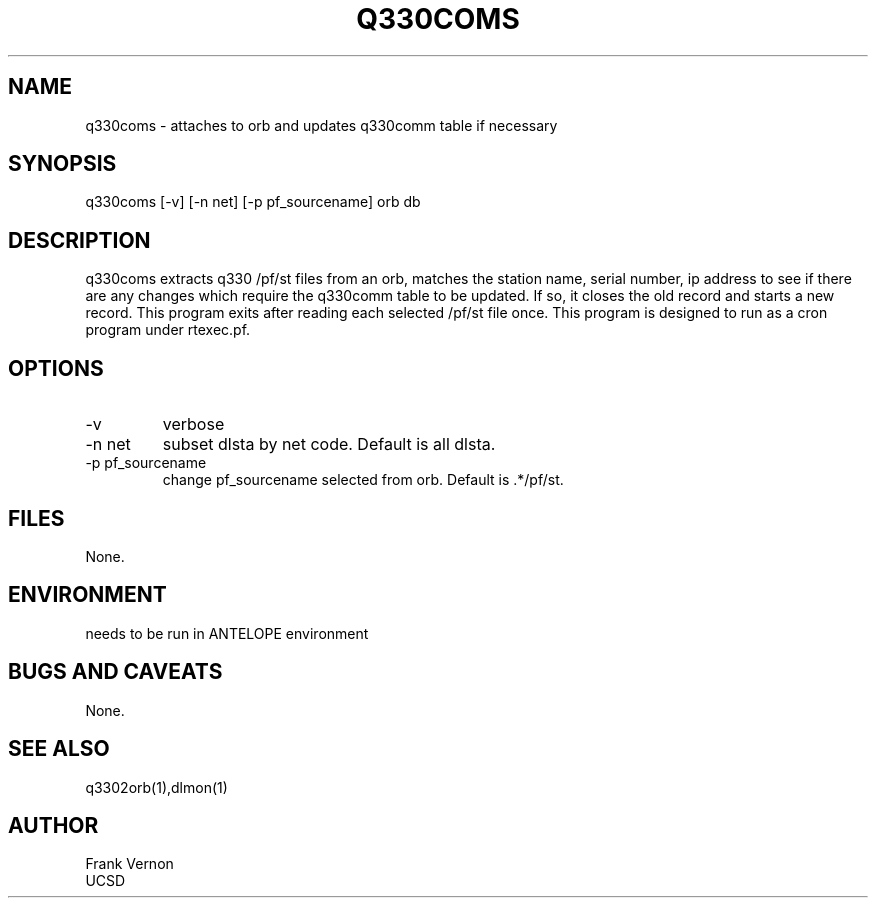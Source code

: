 .TH Q330COMS 1 2006/04/26 "Antelope Contrib SW" "User Commands"
.SH NAME
q330coms \- attaches to orb and updates q330comm table if necessary
.SH SYNOPSIS
.nf
q330coms [-v] [-n net] [-p pf_sourcename] orb db
.fi
.SH DESCRIPTION
q330coms extracts q330 /pf/st files from an orb, matches the station name, serial number,  ip address 
to see if there are any changes which require the q330comm table to be updated.  
If so, it closes the old record and starts a new record. This program exits after reading each selected
/pf/st file once.
This program is designed to run as a cron program under rtexec.pf.
.SH OPTIONS
.IP -v
verbose
.IP "-n net"
subset dlsta by net code.  Default is all dlsta.
.IP "-p pf_sourcename"
change pf_sourcename selected from orb.  Default is .*/pf/st.
.SH FILES
None.
.SH ENVIRONMENT
needs to be run in ANTELOPE environment
.SH "BUGS AND CAVEATS"
None.
.SH "SEE ALSO"
.nf
q3302orb(1),dlmon(1)
.fi
.SH AUTHOR
Frank Vernon
.br
UCSD
.\" $Id$
